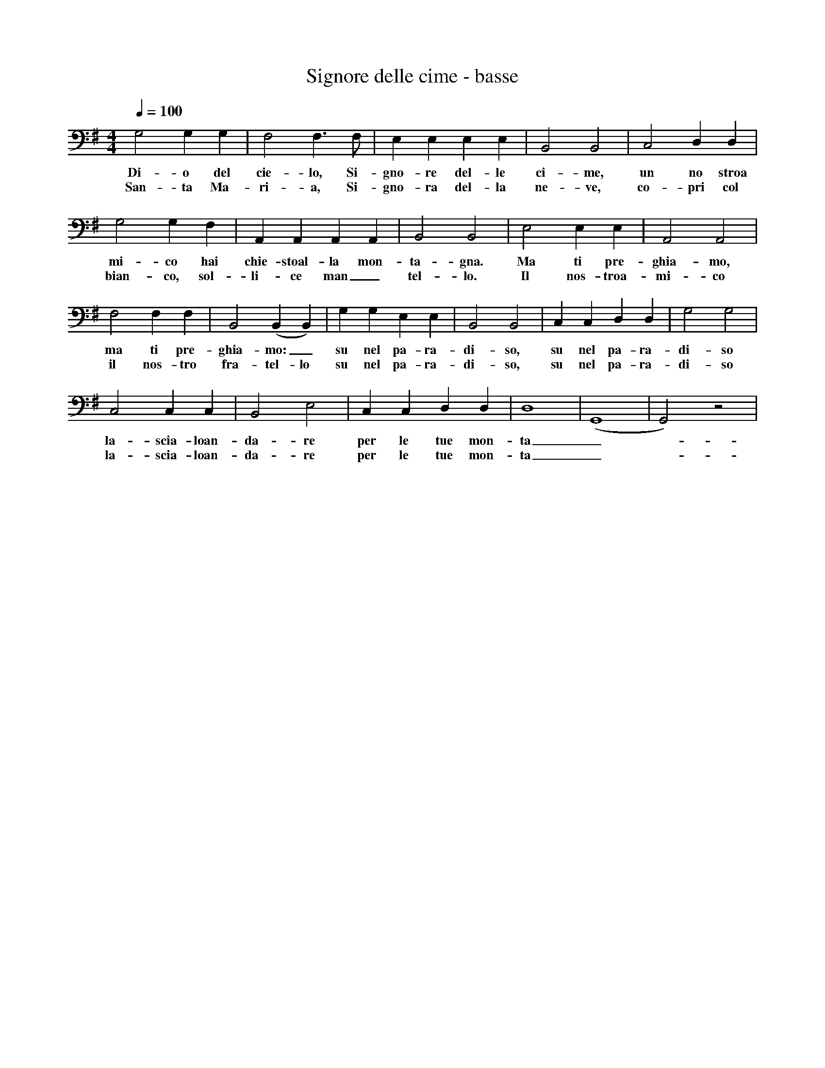 X:1
T:Signore delle cime - basse
S:Alain Henry <alain@alainhenry.be> abcusers 2003-2-10
M:4/4
L:1/4
Q:100
K:G clef=bass octave=-1
G2 G G | F2 F3/2 F/2 | E E E E | B,2 B,2 | C2 D D |
w: Di-o del cie-lo, Si-gno-re del-le ci-me, un no stroa
w: San-ta Ma-ri-a, Si-gno-ra del-la ne-ve, co-pri col
G2 G F | A, A, A, A, | B,2 B,2 | E2 E E | A,2 A,2|
w: mi-co hai chie-stoal-la mon-ta-gna. Ma ti pre-ghia-mo,
w: bian-co, sol-li-ce man_tel-lo. Il nos-troa-mi-co
F2 F F | B,2 (B, B,) | G G E E | B,2 B,2 | C C D D | G2 G2 |
w: ma ti pre-ghia-mo:_ su nel pa-ra-di-so, su nel pa-ra-di-so
w: il nos-tro fra-tel-lo su nel pa-ra-di-so, su nel pa-ra-di-so
C2 C C | B,2 E2 | C C D D | D4 | (G,4 | G,2) z2 |
w: la-scia-loan-da-re per le tue mon-ta_-gne._
w: la-scia-loan-da-re per le tue mon-ta_-gne._
